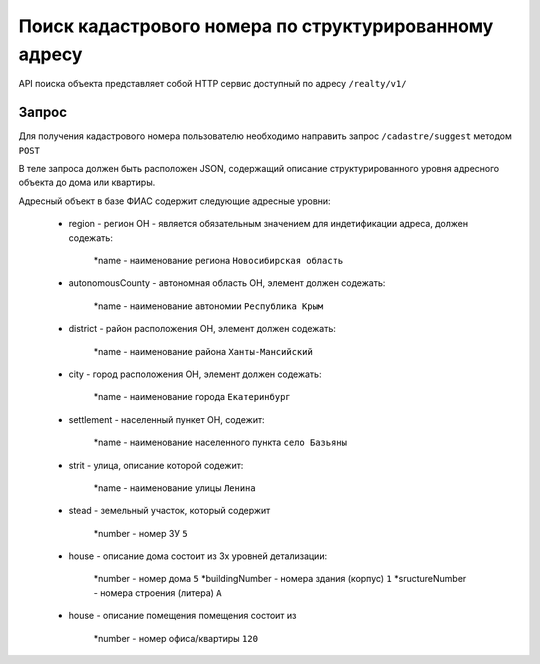 Поиск кадастрового номера по структурированному адресу
================

API поиска объекта представляет собой HTTP сервис доступный по адресу ``/realty/v1/``

*************
Запрос
*************

Для получения кадастрового номера пользователю необходимо направить запрос ``/cadastre/suggest`` методом ``POST``

В теле запроса должен быть расположен JSON, содержащий описание структурированного уровня адресного объекта до дома или квартиры.

Адресный объект в базе ФИАС содержит следующие адресные уровни:

    * region - регион ОН -  является обязательным значением для индетификации адреса, должен содежать:

        *name - наименование региона ``Новосибирская область``

    * autonomousCounty - автономная область ОН, элемент должен содежать:

        *name - наименование автономии ``Республика Крым``    

    * district - район расположения ОН, элемент должен содежать:

        *name - наименование района ``Ханты-Мансийский``
        
    * city - город расположения ОН, элемент должен содежать:

        *name - наименование города ``Екатеринбург``
        
    * settlement - населенный пункет ОН, содежит:

        *name - наименование населенного пункта ``село Базьяны``
        
    * strit - улица, описание которой содежит:

        *name - наименование улицы ``Ленина``

    * stead - земельный участок, который содержит

        *number - номер ЗУ  ``5``
        
    * house - описание дома состоит из 3х уровней детализации:

        *number - номер дома ``5``
        *buildingNumber - номера здания (корпус) ``1``
        *sructureNumber - номера строения (литера) ``А``

    * house - описание помещения помещения состоит из 

        *number - номер офиса/квартиры ``120``